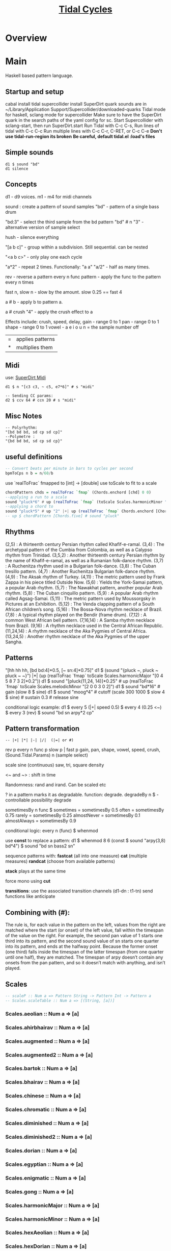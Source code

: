 #+title:  [[Https://tidalcycles.org/][Tidal Cycles]]
* Overview
* Main
Haskell based pattern language.
** Startup and setup
   cabal install tidal
   supercollider install SuperDirt quark
   sounds are in ~/Library/Application Support/Supercollider/downloaded-quarks
   Tidal mode for haskell, sclang mode for supercollider
   Make sure to have the SuperDirt quark in the search paths of the yaml config for sc.
   Start Supercollider with sclang-start, then run SuperDirt.start
   Run Tidal with C-c C-s,
   Run lines of tidal with C-c C-c
   Run multiple lines with C-c C-r, C-RET, or C-c C-e
   *Don't use tidal-run-region its broken*
   *Be careful, default tidal.el :load's files*

** Simple sounds
   #+begin_src tidal
   d1 $ sound "bd"
   d1 silence
   #+end_src
** Concepts
   d1 - d9 voices.
   m1 - m4 for midi channels

   sound : create a pattern of sound samples
   "bd" - pattern of a single bass drum

   "bd:3" - select the third sample from the bd pattern
   "bd" # n "3" - alternative version of sample select

   hush - silence everything

   "[a b c]" - group within a subdivision. Still sequential. can be nested

   "<a b c>" - only play one each cycle

   "a*2" - repeat 2 times. Functionally: "a a"
   "a/2" - half as many times.

   rev - reverse a pattern
   every n func pattern - apply the func to the pattern every n times

   fast n, slow n - slow by the amount. slow 0.25 == fast 4

   a # b - apply b to pattern a.

   a # crush "4" - apply the crush effect to a

   Effects include: crush, speed, delay,
   gain - range 0 to 1
   pan - range 0 to 1
   shape - range 0 to 1
   vowel - a e i o u
   n = the sample number
   off

   |=| applies patterns
   |*| multiplies them

** Midi
   use: [[https://tidalcycles.org/index.php/SuperDirt_MIDI_Tutorial][SuperDirt Midi]]

   #+NAME: Midi Example
   #+begin_src tidal :results value
   d1 $ n "[c3 c3, ~ c5, e7*6]" # s "midi"

   -- Sending CC params:
   d2 $ ccv 64 # ccn 20 # s "midi"
   #+end_src


** Misc Notes
   #+begin_src tidal
     -- Polyrhythm:
     "[bd bd bd, sd cp sd cp]"
     --Polymetre :
     "{bd bd bd, sd cp sd cp}"
   #+end_src
** useful definitions
   #+begin_src haskell
     -- Convert beats per minute in bars to cycles per second
     bpmToCps n b = n/60/b
   #+end_src

   use `realToFrac` fmapped to [int] -> [double]
   use toScale to fit to a scale

   #+begin_src haskell
     chordPattern chds = realToFrac `fmap` (Chords.enchord [chd] 0 0)
     --applying a run to a scale
     sound "pluck*6" # up (realToFrac `fmap` (toScale Scales.harmonicMinor "0 1 2 3 4 5"))
     --applying a chord to
     sound "pluck*5" # up "2" |+| up (realToFrac `fmap` Chords.enchord [Chords.five] 0 0)
     -- up $ chordPattern [Chords.five] # sound "pluck"
   #+end_src

** Rhythms
   (2,5) : A thirteenth century Persian rhythm called Khafif-e-ramal.
   (3,4) : The archetypal pattern of the Cumbia from Colombia, as well as a Calypso rhythm from Trinidad.
   (3,5,2) : Another thirteenth century Persian rhythm by the name of Khafif-e-ramal, as well as a Rumanian folk-dance rhythm.
   (3,7) : A Ruchenitza rhythm used in a Bulgarian folk-dance.
   (3,8) : The Cuban tresillo pattern.
   (4,7) : Another Ruchenitza Bulgarian folk-dance rhythm.
   (4,9) : The Aksak rhythm of Turkey.
   (4,11) : The metric pattern used by Frank Zappa in his piece titled Outside Now.
   (5,6) : Yields the York-Samai pattern, a popular Arab rhythm.
   (5,7) : The Nawakhat pattern, another popular Arab rhythm.
   (5,8) : The Cuban cinquillo pattern.
   (5,9) : A popular Arab rhythm called Agsag-Samai.
   (5,11) : The metric pattern used by Moussorgsky in Pictures at an Exhibition.
   (5,12) : The Venda clapping pattern of a South African children’s song.
   (5,16) : The Bossa-Nova rhythm necklace of Brazil.
   (7,8) : A typical rhythm played on the Bendir (frame drum).
   (7,12) : A common West African bell pattern.
   (7,16,14) : A Samba rhythm necklace from Brazil.
   (9,16) : A rhythm necklace used in the Central African Republic.
   (11,24,14) : A rhythm necklace of the Aka Pygmies of Central Africa.
   (13,24,5) : Another rhythm necklace of the Aka Pygmies of the upper Sangha.

** Patterns
   "[hh hh hh, [bd bd:4]*0.5, [~ sn:4]*0.75]"
   d1 $  (sound "{pluck ~, pluck ~ pluck ~ ~}") |*| (up (realToFrac `fmap` toScale Scales.harmonicMajor "[0 4 5 8 7 3 2]*0.2"))
   d1 $ sound "[pluck(11,24, 14)]*0.25" # up (realToFrac `fmap` toScale Scales.melodicMinor "[2 0 0 3 0 2]")
   d1 $ sound "bd*16" # gain (slow 8 $ sine)
   d1 $ sound "moog*4" # cutoff (scale 300 1000 $ slow 4 $ sine) # sustain 0.3 # release sine

   conditional logic example:
   d1 $ every 5 (|+| speed 0.5) $ every 4 (0.25 <~) $ every 3 (rev) $ sound "bd sn arpy*2 cp"

** Pattern transformation
   #+begin_src tidal
   -- |+| |*| |-| |/|  (|=| or #)
   #+end_src
   rev p
   every n func p
   slow p   |   fast p
   gain, pan, shape, vowel, speed, crush,  (Sound.Tidal.Params)
   n (sample select)

   scale
   sine (continuous)
   saw, tri, square
   density

   <~ and ~> : shift in time

   Randomness: rand and irand. Can be scaled etc

   ? in a pattern marks it as degradable. function: degrade.
   degradeBy n $ - controllable possibility degrade


   sometimesBy n func $
   sometimes = sometimesBy 0.5
   often = sometimesBy 0.75
   rarely = sometimesBy 0.25
   almostNever = sometimesBy 0.1
   almostAlways = sometimesBy 0.9

   conditional logic:
   every n (func) $
   whenmod

   use *const* to replace a pattern:
   d1 $ whenmod 8 6 (const $ sound "arpy(3,8) bd*4") $ sound "bd sn bass2 sn"

   sequence patterns with:
   *fastcat* (all into one measure)
   *cat* (multiple measures)
   *randcat* (choose from available patterns)

   *stack* plays at the same time

   force mono using *cut*

   *transitions*:
   use the associated transition channels (d1-dn : t1-tn)
   send functions like anticipate

** Combining with (#):
   The rule is, for each value in the pattern on
   the left, values from the right are matched where the start (or
   onset) of the left value, fall within the timespan of the value on
   the right. For example, the second pan value of 1 starts one third
   into its pattern, and the second sound value of sn starts one
   quarter into its pattern, and ends at the halfway point. Because
   the former onset (one third) falls inside the timespan of the
   latter timespan (from one quarter until one half), they are
   matched. The timespan of arpy doesn’t contain any onsets from the
   pan pattern, and so it doesn’t match with anything, and isn’t
   played.
** Scales
  #+begin_src haskell
  -- scaleP :: Num a => Pattern String -> Pattern Int -> Pattern a
  -- Scales.scaleTable :: Num a => [(String, [a])]
  #+end_src

*** Scales.aeolian :: Num a => [a]
*** Scales.ahirbhairav :: Num a => [a]
*** Scales.augmented :: Num a => [a]
*** Scales.augmented2 :: Num a => [a]
*** Scales.bartok :: Num a => [a]
*** Scales.bhairav :: Num a => [a]
*** Scales.chinese :: Num a => [a]
*** Scales.chromatic :: Num a => [a]
*** Scales.diminished :: Num a => [a]
*** Scales.diminished2 :: Num a => [a]
*** Scales.dorian :: Num a => [a]
*** Scales.egyptian :: Num a => [a]
*** Scales.enigmatic :: Num a => [a]
*** Scales.gong :: Num a => [a]
*** Scales.harmonicMajor :: Num a => [a]
*** Scales.harmonicMinor :: Num a => [a]
*** Scales.hexAeolian :: Num a => [a]
*** Scales.hexDorian :: Num a => [a]
*** Scales.hexMajor6 :: Num a => [a]
*** Scales.hexMajor7 :: Num a => [a]
*** Scales.hexPhrygian :: Num a => [a]
*** Scales.hexSus :: Num a => [a]
*** Scales.hindu :: Num a => [a]
*** Scales.hirajoshi :: Num a => [a]
*** Scales.hungarianMinor :: Num a => [a]
*** Scales.indian :: Num a => [a]
*** Scales.ionian :: Num a => [a]
*** Scales.iwato :: Num a => [a]
*** Scales.jiao :: Num a => [a]
*** Scales.kumai :: Num a => [a]
*** Scales.leadingWhole :: Num a => [a]
*** Scales.locrian :: Num a => [a]
*** Scales.locrianMajor :: Num a => [a]
*** Scales.lydian :: Num a => [a]
*** Scales.lydianMinor :: Num a => [a]
*** Scales.majPent :: Num a => [a]
*** Scales.major :: Num a => [a]
*** Scales.marva :: Num a => [a]
*** Scales.melodicMajor :: Num a => [a]
*** Scales.melodicMinor :: Num a => [a]
*** Scales.melodicMinorDesc :: Num a => [a]
*** Scales.minPent :: Num a => [a]
*** Scales.minor :: Num a => [a]
*** Scales.mixolydian :: Num a => [a]
*** Scales.neapolitanMajor :: Num a => [a]
*** Scales.neapolitanMinor :: Num a => [a]
*** Scales.pelog :: Num a => [a]
*** Scales.phrygian :: Num a => [a]
*** Scales.prometheus :: Num a => [a]
*** Scales.purvi :: Num a => [a]
*** Scales.ritusen :: Num a => [a]
*** Scales.romanianMinor :: Num a => [a]
*** Scales.scriabin :: Num a => [a]
*** Scales.shang :: Num a => [a]
*** Scales.spanish :: Num a => [a]
*** Scales.superLocrian :: Num a => [a]
*** Scales.todi :: Num a => [a]
*** Scales.whole :: Num a => [a]
*** Scales.yu :: Num a => [a]
*** Scales.zhi :: Num a => [a]
** Chords
  #+begin_src haskell
    Chords.enchord :: Num a => [[a]] -> Pattern a -> Pattern Int -> Pattern a
    Chords.enchord [Chords.major] "c e g" "0"
    -- Chords.chordate :: Num b => [[b]] -> b -> Int -> [b]
    -- Chords.chordTable :: Num a => [(String, [a])]
    -- Chords.chordL :: Num a => Pattern String -> Pattern [a]
    -- chord :: Num a => Pattern String -> Pattern a
    -- Chords.arpg :: Num a => Pattern String -> Pattern a
  #+end_src

*** Chords.aug :: Num a => [a]
*** Chords.dim :: Num a => [a]
*** Chords.dim7 :: Num a => [a]
*** Chords.dom7 :: Num a => [a]
*** Chords.eleven :: Num a => [a]
*** Chords.evelenSharp :: Num a => [a]
*** Chords.five :: Num a => [a]
*** Chords.m11 :: Num a => [a]
*** Chords.m11sharp :: Num a => [a]
*** Chords.m13 :: Num a => [a]
*** Chords.m6 :: Num a => [a]
*** Chords.m6by9 :: Num a => [a]
*** Chords.m7flat5 :: Num a => [a]
*** Chords.m7flat9 :: Num a => [a]
*** Chords.m7sharp5 :: Num a => [a]
*** Chords.m7sharp5flat9 :: Num a => [a]
*** Chords.m7sharp9 :: Num a => [a]
*** Chords.m9 :: Num a => [a]
*** Chords.m9sharp5 :: Num a => [a]
*** Chords.maj11 :: Num a => [a]
*** Chords.maj9 :: Num a => [a]
*** Chords.major :: Num a => [a]
*** Chords.major7 :: Num a => [a]
*** Chords.minor :: Num a => [a]
*** Chords.minor7 :: Num a => [a]
*** Chords.msharp5 :: Num a => [a]
*** Chords.nine :: Num a => [a]
*** Chords.nineSharp5 :: Num a => [a]
*** Chords.nineSus4 :: Num a => [a]
*** Chords.one :: Num a => [a]
*** Chords.plus :: Num a => [a]
*** Chords.sevenFlat10 :: Num a => [a]
*** Chords.sevenFlat5 :: Num a => [a]
*** Chords.sevenFlat9 :: Num a => [a]
*** Chords.sevenSharp5 :: Num a => [a]
*** Chords.sevenSharp5flat9 :: Num a => [a]
*** Chords.sevenSus2 :: Num a => [a]
*** Chords.sevenSus4 :: Num a => [a]
*** Chords.sharp5 :: Num a => [a]
*** Chords.six :: Num a => [a]
*** Chords.sixby9 :: Num a => [a]
*** Chords.sus2 :: Num a => [a]
*** Chords.sus4 :: Num a => [a]
*** Chords.thirteen :: Num a => [a]
** SuperDirt Sample names
  [[file:~/Library/Application%20Support/SuperCollider/downloaded-quarks/Dirt-Samples][Sample Folder]]
  808
  808bd
  808cy
  808hc
  808ht
  808lc
  808lt
  808mc
  808mt
  808oh
  808sd
  909
  ab
  ade
  ades2
  ades3
  ades4
  alex
  alphabet
  amencutup
  armora
  arp
  arpy
  auto
  baa
  baa2
  bass
  bass0
  bass1
  bass2
  bass3
  bassdm
  bassfoo
  battles
  bd
  bend
  bev
  bin
  birds3
  bleep
  blip
  blue
  bottle
  breaks125
  breaks152
  breaks157
  breaks165
  breath
  bubble
  can
  casio
  cb
  cc
  chin
  chink
  circus
  clak
  click
  co
  cosmicg
  cp
  cr
  crow
  d
  db
  diphone
  diphone2
  dist
  dork2
  dorkbot
  dr
  dr2
  dr55
  dr_few
  drum
  drumtraks
  e
  east
  electro1
  erk
  f
  feel
  feelfx
  fest
  fire
  flick
  foo
  future
  gab
  gabba
  gabbaloud
  gabbalouder
  glasstap
  glitch
  glitch2
  gretsch
  h
  hand
  hardcore
  haw
  hc
  hh
  hh27
  hit
  hmm
  ho
  house
  ht
  if
  ifdrums
  incoming
  industrial
  insect
  invaders
  jazz
  jungbass
  jungle
  jvbass
  koy
  kurt
  latibro
  led
  less
  lighter
  lt
  made
  made2
  mash
  mash2
  metal
  miniyeah
  moan
  monsterb
  moog
  mouth
  mp3
  msg
  mt
  mute
  newnotes
  noise
  noise2
  notes
  numbers
  oc
  odx
  off
  pad
  padlong
  pebbles
  perc
  peri
  pluck
  print
  proc
  procshort
  psr
  rave
  rave2
  ravemono
  rm
  rs
  sax
  sd
  seawolf
  sequential
  sf
  sheffield
  short
  sid
  sine
  sitar
  sn
  space
  speech
  speechless
  speedupdown
  stab
  stomp
  subroc3d
  sugar
  sundance
  tabla
  tabla2
  tablex
  tacscan
  tech
  techno
  tink
  tok
  toys
  trump
  ul
  ulgab
  uxay
  v
  voodoo
  wind
  wobble
  world
  xmas
  yeah
** Reference:
  Taken from [[https://tidalcycles.org/functions.html][TidalCycles Reference]]
*** Arithmetic
   #+begin_src tidal
   d1 $ sound "bd*2 [bd [sn sn*2 sn] sn]" # speed ((*2) <$> sine)
   -- or in Tidal 0.9+:
   --Put Patterns on the Left and Arithmetic on the right
   d1 $ sound "bd*2 [bd [sn sn*2 sn] sn]" # speed (sine*2)
   #+end_src

*** Palindrome
   palindrome applies rev to a pattern every other cycle, so that the
   pattern alternates between forwards and backwards.

   #+begin_src tidal
   d1 $ palindrome $ sound "arpy:0 arpy:1 arpy:2 arpy:3"
   #+end_src

*** brak :: Pattern a -> Pattern a
   Make a pattern sound a bit like a breakbeat. It does this by every
   other cycle, squashing the pattern to fit half a cycle, and offsetting
   it by a quarter of a cycle.

   #+begin_src tidal
   d1 $ brak $ sound "[feel feel:3, hc:3 hc:2 hc:4 ho:1]"
   #+end_src

*** degrade :: Pattern a -> Pattern a
   degrade randomly removes events from a pattern 50% of the time.
   The shorthand syntax for degrade is a question mark: ?.

   #+begin_src tidal
   d1 $ slow 2 $ degrade $ sound "[[[feel:5*8,feel*3] feel:3*8], feel*4]"
   -- Sugared:
   d1 $ slow 2 $ sound "bd ~ sn bd ~ bd? [sn bd?] ~"
   d1 $ slow 2 $ sound "[[[feel:5*8,feel*3] feel:3*8]?, feel*4]"
   #+end_src

*** degradeBy :: Double -> Pattern a -> Pattern a
   Controls % of events removed

   #+begin_src tidal
        d1 $ slow 2 $ degradeBy 0.9 $ sound "[[[feel:5*8,feel*3] feel:3*8], feel*4]" # accelerate "-6" # speed "2"
   #+end_src

*** fast :: Pattern Time -> Pattern a -> Pattern a

   Speed up a pattern. For example, the following will play the sound
   pattern "bd sn kurt" twice as fast (i.e. so it repeats twice per
   cycle), and the vowel pattern three times as fast:

   #+begin_src tidal
   d1 $ sound (fast 2 "bd sn kurt") # fast 3 (vowel "a e o")
   #+end_src

   You can also use this function by its older alias, density.
   See also slow.

*** fit :: Int -> [a] -> Pattern Int -> Pattern a

   The fit function takes a pattern of integer numbers, which are used to
   select values from the given list. What makes this a bit strange is
   that only a given number of values are selected each cycle. For
   example:

   #+begin_src tidal
      d1 $ sound (fit 3 ["bd", "sn", "arpy", "arpy:1", "casio"] "0 [~ 1] 2 1")
   #+end_src


   The above fits three samples into the pattern, i.e. for the first
   cycle this will be "bd", "sn" and "arpy", giving the result "bd [~ sn]
   arpy sn" (note that we start counting at zero, so that 0 picks the
   first value). The following cycle the next three values in the list
   will be picked, i.e. "arpy:1", "casio" and "bd", giving the pattern
   "arpy:1 [~ casio] bd casio" (note that the list wraps round here).

*** fit' :: Time -> Int -> Pattern Int -> Pattern Int -> Pattern a -> Pattern a

   fit' is a generalization of fit, where the list is instead constructed
   by using another integer pattern to slice up a given pattern. The
   first argument is the number of cycles of that latter pattern to use
   when slicing. It’s easier to understand this with a few examples:

   #+begin_src tidal
   d1 $ sound (fit' 1 2 "0 1" "1 0" "bd sn")
   #+end_src


   So what does this do? The first 1 just tells it to slice up a single
   cycle of "bd sn". The 2 tells it to select two values each cycle, just
   like the first argument to fit. The next pattern "0 1" is the “from”
   pattern which tells it how to slice, which in this case means "0" maps
   to "bd", and "1" maps to "sn". The next pattern "1 0" is the “to”
   pattern, which tells it how to rearrange those slices. So the final
   result is the pattern "sn bd".

   A more useful example might be something like:
   #+begin_src tidal
     d1 $ fit' 1 4 (run 4) "[0 3*2 2 1 0 3*2 2 [1*8 ~]]/2" $ chop 4 $ (sound "breaks152" # unit "c")
   #+end_src
   which uses chop to break a single sample into individual pieces, which
   fit' then puts into a list (using the run 4 pattern) and reassembles
   according to the complicated integer pattern.

*** iter :: Pattern Int -> Pattern a -> Pattern a

   Divides a pattern into a given number of subdivisions, plays the
   subdivisions in order, but increments the starting subdivision each
   cycle. The pattern wraps to the first subdivision after the last
   subdivision is played.

   Example:
   d1 $ iter 4 $ sound "bd hh sn cp"

   This will produce the following over four cycles:
   bd hh sn cp hh sn cp bd sn cp bd hh cp bd hh sn

   The jux function creates strange stereo effects, by applying a
   function to a pattern, but only in the right-hand channel. For
   example, the following reverses the pattern on the righthand side:

   d1 $ slow 32 $ jux (rev) $ striate' 32 (1/16) $ sound "bev"

   When passing pattern transforms to functions like jux and every, it’s
   possible to chain multiple transforms together with ., for example
   this both reverses and halves the playback speed of the pattern in the
   righthand channel:

   d1 $ slow 32 $ jux ((# speed "0.5") . rev) $ striate' 32 (1/16) $ sound "bev"

   With jux, the original and effected versions of the pattern are panned
   hard left and right (i.e., panned at 0 and 1). This can be a bit much,
   especially when listening on headphones. The variant juxBy has an
   additional parameter, which brings the channel closer to the
   centre. For example:

   d1 $ juxBy 0.5 (fast 2) $ sound "bd sn:1"

   In the above, the two versions of the pattern would be panned at 0.25
   and 0.75, rather than 0 and 1.

*** linger :: Pattern Time -> Pattern a -> Pattern a

   Similar to trunc, in that it truncates a pattern so that only the
   first fraction of the pattern is played. However unlike trunk, linger
   repeats that part to fill the remainder of the cycle.

   The following example plays only the first three quarters of the
   pattern. For example this repeats the first quarter, so you only hear
   a single repeating note:

   d1 $ linger 0.25 $ n "0 2 [3 4] 2" # sound "arpy"

   or slightly more interesting, applied only every fourth cycle:

   d1 $ every 4 (linger 0.25) $ n "0 2 [3 4] 2" # sound "arpy"

   or to a chopped-up sample:

   d1 $ every 2 (linger 0.25) $ loopAt 2 $ chop 8 $ sound "breaks125"

   You can also pattern the first parameter, for example to cycle through
   three values, one per cycle:

   d1 $ trunc "<0.75 0.25 1>" $ sound "bd sn:2 [mt rs] hc"

   d1 $ linger "<0.25 0.5 1>" $ loopAt 2 $ chop 8 $ sound "breaks125"

*** (<~) :: Pattern Time -> Pattern a -> Pattern a
   and:
   (~>) :: Pattern Time -> Pattern a -> Pattern a

   (The above means that <~ and ~> are functions that are given a time
   pattern and a pattern of any type, and returns a pattern of the same
   type.)

   Shifts a pattern either forward or backward in time.

   For example, to shift a pattern by a quarter of a cycle, every fourth
   cycle:

   d1 $ every 4 (0.25 <~) $ sound ("arpy arpy:1 arpy:2 arpy:3")

   d1 $ every 4 (0.25 ~>) $ sound ("bd ~ sn:1 [mt ht]")

   Or to alternate between different shifts:

   d1 $ "<0 0.5 0.125>" <~ sound ("arpy arpy:1 arpy:2 arpy:3")

*** rev :: Pattern a -> Pattern a

   Reverse every cycle of a pattern. For example:

   d1 $ slow 2 $ rev $ n "0 1 2 3" # sound "numbers"

   Or in a conditional:

   d1 $ slow 2 $ every 3 (rev) $ n "0 1 2 3" # sound "numbers"

*** scramble :: Int -> Pattern a -> Pattern a

   scramble n p divides the pattern p into n equal parts, and then
   creates a new pattern each cycle by randomly selecting from the
   parts. This could also be called “sampling with replacement”. For
   example,

   d1 $ sound $ scramble 3 "bd sn hh"

   will sometimes play "sn bd hh" or "hh sn bd", but can also play "bd sn
   bd" or "hh hh hh", because it can make any random combination of the
   three parts.

*** shuffle :: Int -> Pattern a -> Pattern a

   shuffle n p divides the pattern p into n equal parts, and then creates
   a new pattern each cycle by selecting a random permutation of those
   parts. This could also be called “sampling without replacement”. For
   example,

   d1 $ sound $ shuffle 3 "bd sn hh"

   will sometimes play "sn bd hh" or "hh sn bd" or "hh bd sn". But it can
   never play "hh hh hh", because that isn’t a permutation of the three
   parts.

*** slow :: Pattern Time -> Pattern a -> Pattern a

   Slow down a pattern.

   Example:

   d1 $ sound (slow 2 "bd sn kurt") # slow 3 (vowel "a e o")

   Slow also accepts numbers between 0 and 1, which causes the pattern to
   speed up:

   d1 $ sound (slow 0.5 "bd sn kurt") # slow 0.75 (vowel "a e o")

   Also, see fast.

*** smash :: Int -> [Time] -> ParamPattern -> ParamPattern

   Smash is a combination of spread and striate - it cuts the samples
   into the given number of bits, and then cuts between playing the loop
   at different speeds according to the values in the list.

   So this:

   d1 $ smash 3 [2,3,4] $ sound "ho ho:2 ho:3 hc"

   Is a bit like this:

   d1 $ slow "<2 3 4>" $ striate 3 $ sound "ho ho:2 ho:3 hc"

   The spread function allows you to take a pattern transformation which
   takes a parameter, such as slow, and provide several parameters which
   are switched between. In other words it ‘spreads’ a function across
   several values.

   Taking a simple high hat loop as an example:

   d1 $ sound "ho ho:2 ho:3 hc"

   We can slow it down by different amounts, such as by a half:

   d1 $ slow 2 $ sound "ho ho:2 ho:3 hc"

   Or by four thirds (i.e. speeding it up by a third; 4/3 means four over
   three):

   d1 $ slow (4/3) $ sound "ho ho:2 ho:3 hc"

   But if we use spread, we can make a pattern which alternates between
   the two speeds:

   d1 $ spread slow [2,4/3] $ sound "ho ho:2 ho:3 hc"

   There is a nice trick you can use here – if you pass ($) as the
   function to spread values over, you can put functions in the list
   instead of values. For example:

   d1 $ spread ($) [fast 2, rev, slow 2, striate 3, (# speed "0.8")] $ sound "[bd*2 [~ bd]] [sn future]*2 cp jvbass*4"

   Above, the pattern will have these transforms applied to it, one at a
   time, per cycle:

   cycle 1: fast 2 - pattern will increase in speed
   cycle 2: rev - pattern will be reversed
   cycle 3: slow 2 - pattern will decrease in speed
   cycle 4: striate 3 - pattern will be granualized
   cycle 5: (# speed "0.8") - pattern samples will be played back more slowly

   After (# speed "0.8"), the transforms will repeat and start at fast 2
   again.

*** spread :: (a -> t -> Pattern b) -> [a] -> t -> Pattern b

   (The above is difficult to describe, if you don’t understand Haskell,
   just ignore it and read the below..)

   The spread function allows you to take a pattern transformation which
   takes a parameter, such as slow, and provide several parameters which
   are switched between. In other words it ‘spreads’ a function across
   several values.

   Taking a simple high hat loop as an example:

   d1 $ sound "ho ho:2 ho:3 hc"

   We can slow it down by different amounts, such as by a half:

   d1 $ slow 2 $ sound "ho ho:2 ho:3 hc"

   Or by four thirds (i.e. speeding it up by a third; 4/3 means four over
   three):

   d1 $ slow (4/3) $ sound "ho ho:2 ho:3 hc"

   But if we use spread, we can make a pattern which alternates between
   the two speeds:

   d1 $ spread slow [2,4/3] $ sound "ho ho:2 ho:3 hc"

   In recent versions of tidal, you can actually do without the spread
   and instead pass a pattern of parameters straight to the function:

   d1 $ slow "<2 4/3>" $ sound "ho ho:2 ho:3 hc"

   One advantage of this is that you can provide polyphonic parameters,
   e.g.:

   d1 $ slow "<2 4/3, 3>" $ sound "ho ho:2 ho:3 hc"

   This is quite experimental and might not work with all functions yet.

   There’s another version of spread called fastspread. True to its name,
   the result is faster, because it squeezes all the variations into one
   cycle. As the following gives two parameters to slow, it goes twice as
   fast as if you’d used spread:

   d1 $ fastspread slow [2,4/3] $ sound "ho ho:2 ho:3 hc"

   In previous versions of Tidal, spread was actually the same as
   fastspread. Now, slowspread is an alias of spread, but you may as well
   type the latter, as it’s shorter!

*** toScale::[Int] -> Pattern Int -> Pattern Int

   The toScale function lets you turn a pattern of notes within a scale
   (expressed as a list) to note numbers. For example

   d1 $ n (toScale [0, 4, 7] "0 1 2 3") # sound "supermandolin"

   will turn the pattern "0 1 2 3" into the pattern "0 4 7 12" by
   “picking” those notes out of the provided scale [0, 4, 7].

   toScale assumes your scale repeats after a single octave, if it
   doesn’t you can use a primed version toScale' size. For example

   toscale' 24 [0,4,7,10,14,17] (run 8)

   turns into "0 4 7 10 14 17 24 28"

   A large number of scale and chord names have been provided in the
   Sound.Tidal.Chords and Sound.Tidal.Scales modules. If not already
   loaded, you can gain access to these with a command like

   import qualified Sound.Tidal.Scales as Scales

   and then use them as Scales.ionian, Scales.dorian, Scales.phrygian,
   etc…

*** trunc :: Pattern Time -> Pattern a -> Pattern a

   Truncates a pattern so that only a fraction of the pattern is
   played. The following example plays only the first three quarters of
   the pattern:

   d1 $ trunc 0.75 $ sound "bd sn*2 cp hh*4 arpy bd*2 cp bd*2"

   You can also pattern the first parameter, for example to cycle through
   three values, one per cycle:

   d1 $ trunc "<0.75 0.25 1>" $ sound "bd sn:2 [mt rs] hc"

   See also linger.

*** zoom :: Arc -> Pattern a -> Pattern a

   Plays a portion of a pattern, specified by the beginning and end of a
   time span (known as an ‘arc’). The new resulting pattern is played
   over the time period of the original pattern:

   d1 $ zoom (0.25, 0.75) $ sound "bd*2 hh*3 [sn bd]*2 drum"

   In the pattern above, zoom is used with an arc from 25% to 75%. It is
   equivalent to this pattern:

   d1 $ sound "hh*3 [sn bd]*2"

   Here’s an example of it being used with a conditional:

   d1 $ every 4 (zoom (0.25, 0.75)) $ sound "bd*2 hh*3 [sn bd]*2 drum"

   The following functions manipulate each sample within a pattern, some
   granularize them, others echo.

   loopAt makes sample fit the given number of cycles. Internally, it
   works by setting the unit parameter to “c”, changing the playback
   speed of the sample with the speed parameter, and setting setting the
   density of the pattern to match.

   d1 $ loopAt 4 $ sound "breaks125"

   It’s a good idea to use this in conjuction with chop, so the break is
   chopped into pieces and you don’t have to wait for the whole sample to
   start/stop.

   d1 $ loopAt 4 $ chop 32 $ sound "breaks125"

   Like all tidal functions, you can mess about with this
   considerably. The below example shows how you can supply a pattern of
   cycle counts to loopAt:

   d1 $ juxBy 0.6 (|*| speed "2") $ loopAt "<4 6 2 3>" $ chop 12 $ sound "fm:14"

*** gap :: Int -> ParamPattern -> ParamPattern

   gap is similar to chop in that it granualizes every sample in place as
   it is played, but every other grain is silent. Use an integer value to
   specify how many granules each sample is chopped into:

   d1 $ gap 8 $ sound "jvbass"

   d1 $ gap 16 $ sound "[jvbass drum:4]"

   You can also provide a pattern here:

   d1 $ gap "<32 16 8 4>" $ sound "rave"

*** chop :: Pattern Int -> ParamPattern -> ParamPattern

   chop granualizes every sample in place as it is played, turning a
   pattern of samples into a pattern of sample parts. Use an integer
   value to specify how many granules each sample is chopped into:

   d1 $ chop 16 $ sound "arpy ~ feel*2 newnotes"

   You can pattern that first parameter:

   d1 $ chop "<16 128 32>" $ sound "arpy ~ feel*2 newnotes"

   You end up with a pattern of the chopped up bits of samples, so for
   example if you then reverse the pattern, you reverse the order of the
   bits:

   d1 $ slow 2 $ rev $ chop 16 $ sound "breaks125"

   Lets try that reverse in just one speaker:

   d1 $ slow 2 $ jux rev $ chop 16 $ sound "breaks125"

   Different values of chop can yield very different results, depending
   on the samples used:

   d1 $ chop 16 $ sound (samples "arpy*8" (run 16)) d1 $ chop 32 $ sound (samples "arpy*8" (run 16)) d1 $ chop 256 $ sound "bd*4 [sn cp] [hh future]*2 [cp feel]"

   You can also use chop (or (striate)[#striate]) with very long samples,
   to cut it into short chunks and pattern those chunks. The following
   cuts a sample into 32 parts, and plays it over 8 cycles:

   d1 $ loopAt 8 $ chop 32 $ sound "bev"

   The loopAt takes care of changing the speed of sample playback so that
   the sample fits in the given number of cycles.

   You can’t hear that the sample has been cut into bits in the
   above. This becomes more apparent when you do further manipulations of
   the pattern, for example rev to reverse the order of the cut up bits:

   d1 $ loopAt 8 $ rev $ chop 32 $ sound "bev"

   See also striate.

*** striate :: Pattern Int -> ParamPattern -> ParamPattern

   Striate is a kind of granulator, cutting samples into bits in a
   similar to (chop)[#chop], but the resulting bits are organised
   differently. For example:

   d1 $ slow 4 $ striate 16 $ sound "numbers:0 numbers:1 numbers:2
   numbers:3"

   This plays the loop the given number of times, but triggering
   progressive portions of each sample. So in this case it plays the loop
   three times, the first time playing the first third of each sample,
   then the second time playing the second third of each sample,
   etc.. With the highhat samples in the above example it sounds a bit
   like reverb, but it isn’t really.

   Compare this with chop:

   d1 $ slow 4 $ chop 16 $ sound "numbers:0 numbers:1 numbers:2 numbers:3"

   You can hear that the striate version interlaces the cut up bits of
   samples together, whereas the chop version plays each chopped up
   sample in turn. Here’s the samples without any granulation, in case
   that helps understand what’s happening in the above:

   d1 $ slow 4 $ sound "numbers:0 numbers:1 numbers:2 numbers:3"

   The striate' function is a variant of striate with an extra parameter,
   which specifies the length of each part. The striate' function still
   scans across the sample over a single cycle, but if each bit is
   longer, it creates a sort of stuttering effect. For example the
   following will cut the bev sample into 32 parts, but each will be
   1/16th of a sample long:

   d1 $ slow 32 $ striate' 32 (1/16) $ sound "bev"

   Note that striate uses the begin and end parameters internally. This
   means that if you’re using striate (or striate') you probably
   shouldn’t also specify begin or end.

*** striateL :: Int -> Int -> ParamPattern -> ParamPattern

   Just like striate, but also loops each sample chunk a number of times
   specified in the second argument. The primed version is just like
   striate', where the loop count is the third argument. For example:

   d1 $ striateL' 3 0.125 4 $ sound "feel sn:2"

   Like striate, these use the begin and end parameters internally, as
   well as the loop parameter for these versions.

*** stut :: Integer -> Double -> Rational -> ParamPattern -> ParamPattern

   Stut applies a type of delay to a pattern. It has three parameters,
   which could be called depth, feedback and time. Depth is an integer
   and the others floating point. This adds a bit of echo:

   d1 $ stut 4 0.5 0.2 $ sound "bd sn"

   The above results in 4 echos, each one 50% quieter than the last, with
   1/5th of a cycle between them. It is possible to reverse the echo:

   d1 $ stut 4 0.5 (-0.2) $ sound "bd sn"

*** stut' :: Integer -> Time -> (ParamPattern -> ParamPattern) -> ParamPattern -> ParamPattern

   Instead of just decreasing volume to produce echoes, stut' allows to
   apply a function for each step and overlays the result delayed by the
   given time.

   d1 $ stut' 2 (1/3) (# vowel "{a e i o u}%2") $ sound "bd sn"

   In this case there are two overlays delayed by 1/3 of a cycle, where
   each has the vowel filter applied.

   Conditional transformers are functions that apply other
   transformations under certain cirumstances. These can be based upon
   the number of cycles, probability or time-range within a pattern.

*** someCyclesBy :: Double -> (Pattern a -> Pattern a) -> Pattern a -> Pattern a

   Similar to sometimesBy, but applies/doesn’t apply a function on a
   cycle-by-cycle basis instead of event by event. Use someCyclesBy to
   apply a given function for some cycles, but not for others. For
   example, the following code results in fast 2 being applied for about
   25% of all cycles:

   d1 $ someCyclesBy 0.25 (fast 2) $ sound "bd*8"

   There is an alias as well:

   someCycles = someCyclesBy 0.5

*** foldEvery :: [Int] -> (Pattern a -> Pattern a) -> Pattern a -> Pattern a

   foldEvery transforms a pattern with a function, but only for the given
   number of repetitions. It is similar to chaining multiple every
   functions together.

   Example:

   d1 $ foldEvery [3, 4, 5] (fast 2) $ sound "bd sn kurt"

   this is equal to:

   d1 $ every 3 (fast 2) $ every 4 (fast 2) $ every 5 (fast 2) $ sound "bd sn kurt"

*** ifp :: (Int -> Bool) -> (Pattern a -> Pattern a) -> (Pattern a -> Pattern a) -> Pattern a -> Pattern a

   Decide whether to apply one or another function depending on the
   result of a test function that is passed the current cycle as a
   number.

   d1 $ ifp ((== 0).(flip mod 2)) (striate 4) (# coarse "24 48") $ sound "hh hc"

   This will apply striate 4 for every even cycle and aply # coarse "24
   48" for every odd.

   Detail: As you can see the test function is arbitrary and does not
   rely on anything tidal specific. In fact it uses only plain haskell
   functionality, that is: it calculates the modulo of 2 of the current
   cycle which is either 0 (for even cycles) or 1. It then compares this
   value against 0 and returns the result, which is either True or
   False. This is what the ifp signature’s first part signifies (Int ->
   Bool), a function that takes a whole number and returns either True or
   False.

*** mask :: Pattern a -> Pattern b -> Pattern b

   Removes events from second pattern that don’t start during an event
   from first.

   Consider this, kind of messy rhythm without any rests.

   d1 $ sound (cat ["sn*8", "[cp*4 bd*4, hc*5]"]) # n (run 8)

   If we apply a mask to it

   d1 $ s (mask ("1 1 1 ~ 1 1 ~ 1" :: Pattern Bool) (cat ["sn*8", "[cp*4 bd*4, bass*5]"] )) # n (run 8)

   Due to the use of cat here, the same mask is first applied to "sn*8"
   and in the next cycle to `“[cp4 bd4, hc*5]”.

   You could achieve the same effect by adding rests within the cat
   patterns, but mask allows you to do this more easily. It kind of keeps
   the rhythmic structure and you can change the used samples
   independently, e.g.

   d1 $ s (mask ("1 ~ 1 ~ 1 1 ~ 1" :: Pattern Bool) (cat ["can*8", "[cp*4 sn*4, jvbass*16]"] )) # n (run 8)

   Detail: It is currently needed to explicitly tell Tidal that the mask
   itself is a Pattern Bool as it cannot infer this by itself, otherwise
   it will complain as it does not know how to interpret your input.

*** every :: Pattern Int -> (Pattern a -> Pattern a) -> Pattern a -> Pattern a

   every transforms a pattern with a function every ‘n’th cycle, where n
   is the value you supply as the first parameter.

   For example, to make a pattern twice as fast every third cycle:

   d1 $ every 3 (fast 2) $ sound "bd sn kurt"

   There is a primed variant with an offset

*** every' :: Int -> Int -> (Pattern a -> Pattern a) -> Pattern a -> Pattern a

   So every' 4 0 will transform a pattern on cycles 0,4,8,… whereas
   every' 4 2 will transform the pattern on cycles 2,6,10,…

   Also, see whenmod.

*** sometimesBy :: Double -> (Pattern a -> Pattern a) -> Pattern a -> Pattern a

   Use sometimesBy to apply a given function “sometimes”. For example,
   the following code results in fast 2 being applied about 25% of the
   time:

   d1 $ sometimesBy 0.25 (fast 2) $ sound "bd*8"

   There are some aliases as well:

   sometimes = sometimesBy 0.5
   often = sometimesBy 0.75
   rarely = sometimesBy 0.25
   almostNever = sometimesBy 0.1
   almostAlways = sometimesBy 0.9
   never = sometimesBy 0
   always = sometimesBy 1

*** swingBy::Time -> Time -> Pattern a -> Pattern a

   The function swingBy x n breaks each cycle into n slices, and then
   delays events in the second half of each slice by the amount x, which
   is relative to the size of the (half) slice. So if x is 0 it does
   nothing, 0.5 delays for half the “note” duration, and 1 will wrap
   around to doing nothing again. The end result is a shuffle or
   swing-like rhythm. For example

   d1 $ swingBy (1/3) 4 $ sound "hh*8"

   will delay every other "hh" 1/3 of the way to the next "hh".

   swing is an alias for swingBy (1/3)

*** when :: (Int -> Bool) -> (Pattern a -> Pattern a) -> Pattern a -> Pattern a

   Only when the given test function returns True the given pattern
   transformation is applied. The test function will be called with the
   current cycle as a number.

   d1 $ when ((elem '4').show) (striate 4) $ sound "hh hc"

   The above will only apply striate 4 to the pattern if the current
   cycle number contains the number 4. So the fourth cycle will be
   striated and the fourteenth and so on. Expect lots of striates after
   cycle number 399.

*** whenmod :: Int -> Int -> (Pattern a -> Pattern a) -> Pattern a -> Pattern a

   whenmod has a similar form and behavior to every, but requires an
   additional number. Applies the function to the pattern, when the
   remainder of the current loop number divided by the first parameter,
   is greater or equal than the second parameter.

   For example the following makes every other block of four loops twice
   as dense:

   d1 $ whenmod 8 4 (fast 2) (sound "bd sn kurt")

*** within :: Arc -> (Pattern a -> Pattern a) -> Pattern a -> Pattern a

   Use within to apply a function to only a part of a pattern. For
   example, to apply fast 2 to only the first half of a pattern:

   d1 $ within (0, 0.5) (fast 2) $ sound "bd*2 sn lt mt hh hh hh hh"

   Or, to apply `(# speed “0.5”) to only the last quarter of a pattern:

   d1 $ within (0.75, 1) (# speed "0.5") $ sound "bd*2 sn lt mt hh hh hh hh"

   Some functions work with multiple sets of patterns, interlace them or
   play them successively.

   There is a similar function named seqP which allows you to define when
   a sound within a list starts and ends. The code below contains three
   separate patterns in a “stack”, but each has different start times
   (zero cycles, eight cycles, and sixteen cycles, respectively). In the
   example, ll patterns stop after 12 cycles:

   d1 $ seqP [ (0, 12, sound "bd bd*2"), (4, 12, sound "hh*2 [sn cp] cp future*4"), (8, 12, sound (samples "arpy*8" (run 16))) ]

   If you run the above, you probably won’t hear anything. This is
   because cycles start ticking up as soon as you start Tidal, and you
   have probably already gone part cycle 12.

   You can reset the cycle clock back to zero by running cps (-1)
   followed by cps 1, or whatever tempo you want to restart
   at. Alternatively, you can shift time for the seqP pattern back to
   zero like this:

   d1 $ (pure now) ~> seqP [ (0, 12, sound "bd bd*2"), (4, 12, sound "hh*2 [sn cp] cp future*4"), (8, 12, sound (samples "arpy*8" (run 16))) ]

   A third option is to use seqPLoop instead, which will keep looping the
   sequence when it gets to the end:

   d1 $ (pure now) ~> seqPLoop [ (0, 12, sound "bd bd*2"), (4, 12, sound "hh*2 [sn cp] cp future*4"), (8, 12, sound (samples "arpy*8" (run 16))) ]

*** cat :: [Pattern a] -> Pattern a

   cat, (also known as slowcat) concatenates a list of patterns into a
   new pattern; each pattern in the list will maintain its original
   duration. cat is similar to fastcat, except that pattern lengths are
   not changed. Examples:

   d1 $ cat [sound "bd*2 sn", sound "arpy jvbass*2"]

   d1 $ cat [sound "bd*2 sn", sound "arpy jvbass*2", sound "drum*2"]

   d1 $ cat [sound "bd*2 sn", sound "jvbass*3", sound "drum*2", sound "ht mt"]

*** fastcat :: [Pattern a] -> Pattern a

   fastcat concatenates a list of patterns into a new pattern. The new
   pattern’s length will be a single cycle. Note that the more patterns
   you add to the list, the faster each pattern will be played so that
   all patterns can fit into a single cycle. Examples:

   d1 $ fastcat [sound "bd*2 sn", sound "arpy jvbass*2"]

   d1 $ fastcat [sound "bd*2 sn", sound "arpy jvbass*2", sound "drum*2"]

   d1 $ fastcat [sound "bd*2 sn", sound "jvbass*3", sound "drum*2", sound "ht mt"]

*** interlace :: ParamPattern -> ParamPattern -> ParamPattern

   (A function that takes two ParamPatterns, and blends them together
   into a new ParamPattern. A ParamPattern is basically a pattern of
   messages to a synthesiser.)

   Shifts between the two given patterns, using distortion.

   Example:

   d1 $ interlace (sound "bd sn kurt") (every 3 rev $ sound "bd sn:2")

*** randcat :: [Pattern a] -> Pattern a

   randcat is similar to slowcat, but rather than playing the given
   patterns in order, picks them at random.

   d1 $ randcat [sound "bd*2 sn", sound "jvbass*3", sound "drum*2", sound "ht mt"]

*** append :: Pattern a -> Pattern a -> Pattern a append' :: Pattern a ->  Pattern a -> Pattern a

   append combines two patterns into a new pattern, so that the events of
   the second pattern are appended to those of the first pattern, within
   a single cycle.

   d1 $ append (sound "bd*2 sn") (sound "arpy jvbass*2")

   append' does the same as append, but over two cycles, so that the
   cycles alternate between the two patterns.

   d1 $ append' (sound "bd*2 sn") (sound "arpy jvbass*2")

*** spin :: Int n -> Pattern a -> Pattern a

   spin will “spin” a layer up a pattern the given number of times, with
   each successive layer offset in time by an additional 1/n of a cycle,
   and panned by an additional 1/n. The result is a pattern that seems to
   spin around. This function works best on multichannel systems.

   d1 $ slow 3 $ spin 4 $ sound "drum*3 tabla:4 [arpy:2 ~ arpy] [can:2 can:3]"

*** stack :: [Pattern a] -> Pattern a

   stack takes a list of patterns and combines them into a new pattern by
   playing all of the patterns in the list simultaneously.

   d1 $ stack [ sound "bd bd*2", sound "hh*2 [sn cp] cp future*4", sound (samples "arpy*8" (run 16)) ]

   This is useful if you want to use a transform or synth parameter on
   the entire stack:

   d1 $ whenmod 5 3 (striate 3) $ stack [ sound "bd bd*2", sound "hh*2 [sn cp] cp future*4", sound (samples "arpy*8" (run 16)) ] # speed "[[1 0.8], [1.5 2]*2]/3"

*** superimpose :: (Pattern a -> Pattern a) -> Pattern a -> Pattern a

   superimpose plays a modified version of a pattern at the same time as
   the original pattern, resulting in two patterns being played at the
   same time.

   d1 $ superimpose (fast 2) $ sound "bd sn [cp ht] hh"

   d1 $ superimpose ((# speed "2") . (0.125 <~)) $ sound "bd sn cp hh"

*** weave :: Time -> ParamPattern -> [ParamPattern] -> ParamPattern
   and
   weave' :: Time -> ParamPattern -> [ParamPattern -> ParamPattern] -> ParamPattern

   weave applies one parameter pattern to an list of other parameter
   patterns. For example:

   d1 $ weave 16 (pan sine) [sound "bd sn cp", sound "casio casio:1", sound "[jvbass*2 jvbass:2]/2", sound "hc*4" ]

   What makes this interesting is that the pan sine pattern is offset for
   each of the given sound patterns. The pan sine is slowed down by the
   given number of cycles 16, and because the patterns are offset, they
   seem to chase after each other around the stereo field. Try listening
   on headphones.

   You can have it the other way round, and have the effect parameters
   chasing after each other around a sound parameter, like this:

   d1 $ weave 16 (sound "arpy*8" # n (run 8)) [vowel "a e i", vowel "i [i o] o u", vowel "[e o]/3 [i o u]/2", speed "1 2 3" ]

   weave' is similar in that it blends functions at the same time at
   different amounts over a pattern:

   d1 $ weave' 3 (sound "bd [sn drum:2*2] bd*2 [sn drum:1]") [fast 2, (# speed "0.5"), chop 16]

*** wedge :: Time -> Pattern a -> Pattern a -> Pattern a

   wedge combines two patterns by squashing two patterns into a single
   pattern cycle. It takes a ratio as the first argument. The ratio
   determines what percentage of the pattern cycle is taken up by the
   first pattern. The second pattern fills in the remainder of the
   pattern cycle.

   d1 $ wedge (1/4) (sound "bd*2 arpy*3 cp sn*2") (sound "odx [feel future]*2 hh hh")

*** anticipate :: Time -> [ParamPattern] -> ParamPattern

   Build up some tension, culminating in a drop to the new pattern after
   8 cycles.  anticipateIn

*** anticipateIn :: Time -> Time -> [ParamPattern] -> ParamPattern

   same as anticipate though it allows you to specify the number of
   cycles until dropping to the new pattern, e.g.:

   d1 $ sound "jvbass(3,8)"

   t1 (anticipateIn 4) $ sound "jvbass(5,8)"

*** clutch :: Time -> [Pattern a] -> Pattern a

   Degrades the current pattern while undegrading the next.

   This is like xfade but not by gain of samples but by randomly removing
   events from the current pattern and slowly adding back in missing
   events from the next one.

   d1 $ sound "bd(3,8)"

   t1 clutch $ sound "[hh*4, odx(3,8)]"

   clutch takes two cycles for the transition, essentially this is
   clutchIn 2.

*** clutchIn :: Time -> Time -> [Pattern a] -> Pattern a

   Also degrades the current pattern and undegrades the next. To change
   the number of cycles the transition takes, you can use clutchIn like
   so:

   d1 $ sound "bd(5,8)"

   t1 (clutchIn 8) $ sound "[hh*4, odx(3,8)]"

   will take 8 cycles for the transition.

*** histpan :: Int -> Time -> [ParamPattern] -> ParamPattern

   Pans the last n versions of the pattern across the field

*** jump :: Time -> [ParamPattern] -> ParamPattern

   Jumps directly into the given pattern, this is essentially the no
   transition-transition.

   Variants of jump provide more useful capabilities, see jumpIn and
   jumpMod

*** jumpIn :: Int -> Time -> [ParamPattern] -> ParamPattern

   Does a sharp “jump” cut transition after the specified number of
   cycles have passed.

*** jumpIn' :: Int -> Time -> [ParamPattern] -> ParamPattern

   Does a sharp “jump” cut transition after at least the specified number
   of cycles have passed, but only transitions at a cycle boundary
   (e.g. when the cycle count is an integer)

*** jumpMod :: Int -> Time -> [ParamPattern] -> ParamPattern

   Does a sharp “jump” cut transition the next time the cycle count
   modulo the given integer is zero.

*** mortal :: Time -> Time -> Time -> [ParamPattern] -> ParamPattern

   Degrade the new pattern over time until it ends in silence

*** superwash :: (Pattern a -> Pattern a) -> (Pattern a -> Pattern a) ->
   Time -> Time -> Time -> Time -> [Pattern a] -> Pattern a

   A generalization of wash. Washes away the current pattern after a
   certain delay by applying a function to it over time, then switching
   over to the next pattern to which another function is applied.

   d1 $ sound "feel*4 [feel:2 sn:2]"

   t1 (superwash (# accelerate "4 2 -2 -4") (striate 2) 1 4 6) $ sound "bd [odx:2 sn/2]"

   Note that after one cycle # accelerate "4 2 -2 -4" is applied to sound
   "feel*4 [feel:2 sn:2]" for 4 cycles and then the whole pattern is
   replaced by sound "bd [odx:2 sn/2]" and striate 2 is applied to it for
   6 cycles. Afterwards sound "bd [odx:2 sn/2]" is played normally.

*** wait :: Time -> Time -> [ParamPattern] -> ParamPattern

   Just stop for a bit before playing new pattern

*** wash :: (Pattern a -> Pattern a) -> Time -> Time -> [Pattern a] ->
   Pattern a

   Wash away the current pattern by applying a function to it over time,
   then switching over to the next.

   d1 $ sound "feel ! feel:1 feel:2"

   t1 (wash (chop 8) 4) $ sound "feel*4 [feel:2 sn:2]"

   Note that chop 8 is applied to sound "feel ! feel:1 feel:2" for 4
   cycles and then the whole pattern is replaced by sound "feel*4 [feel:2
   sn:2]

*** xfade :: Time -> [ParamPattern] -> ParamPattern

   Crossfade between old and new pattern over the next two cycles.

   d1 $ sound "bd sn"

   t1 xfade $ sound "can*3"

   xfade is essentially xfadeIn 2 so you can also specify how many cycles
   you want the transition to take: xfadeIn

*** xfadeIn :: Time -> Time -> [ParamPattern] -> ParamPattern

   crossfades between old and new pattern over given number of cycles,
   e.g.:

   d1 $ sound "bd sn"

   t1 (xfadeIn 16) $ sound "jvbass*3"

   Will fade over 16 cycles from “bd sn” to “jvbass*3”

*** Synth Params

   In general, synth parameters specify patterns of sounds, and patterns
   of effects on those sounds. These are synthesis parameters you can use
   with the default SuperDirt synth or Classic Dirt: a pattern of numbers.

   In SuperDirt, this is in Hz (try a range between
   0 and 8000). In classic dirt, it is from 0 to 1. Sets the center
   frequency of the band-pass filter. Applies the cutoff frequency of the
   high-pass filter. Has the shorthand form hpf.

   a pattern of numbers. In SuperDirt, this is in Hz (try a range between
   0 and 6000). In classic dirt, it is from 0 to 1. Sets the center
   frequency of the band-pass filter. Has the shorthand bpf.

   a pattern of numbers that set the q-factor of the band-pass
   filter. Higher values (larger than 1) narrow the band-pass. Has the
   shorthand bpq.

   a pattern of numbers from 0 to 1. Skips the beginning of each sample,
   e.g. 0.25 to cut off the first quarter from each sample.

   In Classic Dirt, using begin "-1" combined with cut "-1" means that
   when the sample cuts itself it will begin playback from where the
   previous one left off, so it will sound like one seamless sample. This
   allows you to apply a synth param across a long sample in a way
   similar to chop:

   cps 0.5

   d1 $ sound "breaks125*8" # unit "c" # begin "-1" # cut "-1" # coarse "1 2 4 8 16 32 64 128"

   This will play the breaks125 sample and apply the changing coarse
   parameter over the sample. Compare to:

   d1 $ (chop 8 $ sounds "breaks125") # unit "c" # coarse "1 2 4 8 16 32 64 128"

   which performs a similar effect, but due to differences in
   implementation sounds different.

   fake-resampling, a pattern of numbers for lowering the sample rate,
   i.e. 1 for original 2 for half, 3 for a third and so on.

   bit crushing, a pattern of numbers from 1 for drastic reduction in
   bit-depth to 16 for barely no reduction.

*** cut :: Pattern Int -> ParamPattern

   In the style of classic drum-machines, cut will stop a playing sample
   as soon as another samples with in same cutgroup is to be played.

   An example would be an open hi-hat followed by a closed one,
   essentially muting the open.

   d1 $ stack [ sound "bd", sound "~ [~ [ho:2 hc/2]]" # cut "1" ]

   This will mute the open hi-hat every second cycle when the closed one
   is played.

   Using cut with negative values will only cut the same sample. This is
   useful to cut very long samples

   d1 $ sound "[bev, [ho:3](3,8)]" # cut "-1"

   Using cut "0" is effectively no cutgroup.

   a pattern of numbers. In SuperDirt, this is in Hz (try a range between
   0 and 6000). In classic dirt, it is from 0 to 1. Applies the cutoff
   frequency of the low-pass filter. Has the shorthand form lpf.

   a pattern of numbers that set the initial level of the delay
   signal. I.e. a value of one means the first echo will be as loud as
   the original sound.

   a pattern of numbers from 0 to 1. Sets the amount of delay feedback.

   a pattern of numbers from 0 to 1. Sets the length of the delay.

   the same as begin, but cuts the end off samples, shortening them;
   e.g. 0.75 to cut off the last quarter of each sample.

   a pattern of numbers that specify volume. Values less than 1 make the
   sound quieter. Values greater than 1 make the sound louder.

   a pattern of numbers that speed up (or slow down) samples while they
   play.

   a pattern of numbers from 0 to 1. Applies the resonance of the
   high-pass filter. Has the shorthand form hpq.

   Controls the length of the sound (called sustain) relative to its
   “space” in the pattern - the time from the beginning of one sound in
   the pattern to the beginning of the next - also known as the
   “inter-onset time”1.
*** legato
   legato "1" means the sound will play for the duration of its “space”
   and then stop playing. For example

   d1 $ sound "[[rave rave] rave]" # legato "1"

   will play the first two sounds for 1/4 of a cycle, and the third for
   1/2 of a cycle. Other values of legato will multiply that duration,
   such that values greater than 1 will cause the sounds to overlap, and
   values less than one will cause the sounds to end before the next one
   begins.

   For softsynths, leaving legato unspecified causes SuperDirt to default
   to legato "1".

   For samples, when leaving legato unspecified SuperDirt will play the
   sample for its full duration, whatever that might be.

   See also the sustain parameter.

   sound), but you can use the delta parameter to override this and
   control it directly. The user-provided delta will then be multiplied
   by legato (if provided) as normal.

   loops the sample (from begin to end) the specified number of times.

*** nudge :: Pattern Double -> ParamPattern

   Pushes things forward (or backwards within built-in latency) in
   time. Allows for nice things like swing feeling:

   d1 $ stack [ sound "bd bd/4", sound "hh(5,8)" ] # nudge "[0 0.04]*4"

   Low values will give a more human feeling, high values might result in
   quite the contrary.

   a pattern of numbers between 0 and 1, from left to right (assuming
   stereo)

   a pattern of numbers from 0 to 1. Applies the resonance of the
   low-pass filter. Has the shorthand form lpq.

   Both room and size are patterns of numbers, representing the amount of
   input into the reverb unit, and notional size of the room
   respectively. These are only available in SuperDirt (not classic dirt)
   and is a fully working but experimental feature which may change in
   the future.

   wave shaping distortion, a pattern of numbers from 0 for no distortion
   up to 1 for loads of distortion

   a pattern of strings representing sound sample names (required)

   A pattern of numbers which multiplies the speed of sample playback,
   where 1 means normal speed. Can be used as a cheap way of changing
   pitch for samples. Negative numbers will cause the sample to be played
   backwards.

   When using this method to alter sample pitch, there’s a convenience
   parameter up, which uses units of semitones instead of multiplicative
   values. For example,

   d1 $ s "arpy*4" # up "0 4 7 0"

   will play the “arpy” sample at the orginal speed, then up 4 semitones
   (a third), then up 7 semitones (a fifth), then once more at the
   original speed.

   The behavior of speed can also be changed by the unit parameter.

   Sets the duration of the sound in seconds. Primarily used in SuperDirt
   for softsynths, but can be used for samples as well.

   accepts values of “r” (default), “c”, or “s”, which controls how the
   speed parameter is interpreted.

   With unit "r", speed multiplies the sample playback rate, so 1 is
   normal speed, 2 is double speed, 0.5 half speed, etc.

   With unit "c", speed specifies the playback rate relative to cycle
   length. So unit "c" # speed "1" will speed up or slow down the sample
   to fit in one cycle, unit "c" # speed "2" will play the sample twice
   as fast (so that it fits in half a cycle), etc. This can be useful for
   beat matching if your sample is a drum loop.

   With unit "s", speed specifies the playback length in seconds.

   formant filter to make things sound like vowels, a pattern of either
   a, e, i, o or u. Use a rest (~) for no effect.

*** Composition of Patterns

   Most often, parameters are composed together into synth messages using
   the # operator. Using #, if you specify the same parameter more than
   once, you will replace previous values. For example, in the following
   the rightmost speed value of 2 is what gets used, and the value of 3
   is ignored:

   d1 $ sound "bd sn:2" # speed "3" # speed "2"

   Actually, # is shorthand for the |=| operator, and there are a few
   others which behave a bit differently. For example instead of
   replacing values, the |+| operator adds them together. For example the
   following ends up with a value of 5.

   d1 $ sound "bd sn:2" # speed "3" |+| speed "2"

   There also exists |*|, |/| and |-| operators which multiply, divide
   and subtract the values, as you might expect. Here’s a pattern which
   adds values taken from a sine fucntion to a speed pattern:

   d1 $ every 2 (|+| speed sine1) $ sound "bd*2" # speed "1 2"

   The |+| |-| |/| and |*| operators only exhibit this behaviour with
   numerical pattern parameters.  specific to Tidal

   The general rule for things that combine patterns is that they use the
   structure of the pattern on the left.
   | + | , | * | , | - | , | / |

   Operate on ParamPatterns, and perform the arithmetic operation if the
   two parameters are the same (such as speed and speed), or simply merge
   the parameters just as # would if the parameters are different.

   speed "1 2 3 4" |+| speed "2"

   is the same as #, |=|

   They mean the same thing: they merge ParamPatterns together ###, ***, +++, ///

   These take a list of ParamPatterns as their second argument, and merge
   them all together with the relevant arithmetic operator. Can simplify
   long expressions.

   d1 $ s "bd sn" # speed "1.2" *** [speed "2", crush "4"]

   <~, ~>

   These time-shift the pattern on the RHS by the number of cycles on the
   LHS.

   is the same as <~>

   Pattern replacement: takes the elements of the second pattern and
   makes a new pattern using the structure of the first

   is the same as

   one cycle and

   the next cycle <<~, ~>>

   Pattern rotation, these move the elements of the pattern without
   changing the structure of the pattern

   is the same as !!!

   List indexing with built-in modulo so you can’t go past the end of the
   list

   returns 2 useful Haskell operators <$>

   A synonym for fmap, useful for mapping numerical functions so they
   work on patterns.  <*>

   A synonym for ap, useful for promoting functions to work with
   patterns.

   is the same as "3 4 5 6"

   (+) <$> "1 2 3 4" <*> "2"

   is also the same !!

   Haskell’s way of doing list indexing $

   An alternative to parentheses, means “evaluate everything on the right
   first” .

   Function composition, needs functions with only a single argument
   unspecified

   choose randomly picks an element from the given list:

   d1 $ s "arpy*4" # n (choose [0,2,5])

   d1 $ sometimes (|+| up (choose[3, 7, 2, 9, (-3), (-7), (-9), (-2)])) $ n "~ 0 ~ 0" # s "sid"

   irand n generates a pattern of (pseudo-)random integers between 0 to
   n-1 inclusive. Notably used to pick a random samples from a folder:

   d1 $ sound "amencutup*8" # n (irand 8)

*** pequal :: Ord a => Time -> Pattern a -> Pattern a -> Bool

   Quickly test if the first and the second given pattern are the same in
   the given number of cycles. This is more of a building block for
   higher-level tidal functions.

*** rand
   rand generates a pattern of (pseudo-)random, floating point numbers
   between 0 and 1. For example, to bound randomly around the stereo
   field you can do this:

   d1 $ sound "bd*8" # pan rand

   Or to enjoy randomised speed from 0.5 to 1.5, you can simply add 0.5
   to it:

   d1 $ sound "arpy*4" # speed (rand + 0.5)

*** run
   run n generates a pattern representing a cycle of numbers from 0 to
   n-1 inclusive. Notably used to ‘run’ through a folder of samples in
   order:

   d1 $ n (run 8) # sound "amencutup"

   d1 $ every 2 (slow 2) $ n (run 8) # sound "amencutup"

   The first parameter to run can be given as a pattern:

   d1 $ n (run "<4 8 4 6>") # sound "amencutup"

*** scale
   scale will take a pattern which goes from 0 to 1 (like sine), and
   scale it to a different range - between the first and second
   arguments. In the below example, scale 1 1.5 shifts the range of sine
   from 0 - 1 to 1 - 1.5.

   d1 $ jux (iter 4) $ sound "arpy arpy:2*2" |+| speed (slow 4 $ scale 1 1.5 sine) |

   The above is the equivalent of the following:

   d1 $ jux (iter 4) $ sound "arpy arpy:2*2" |+| speed (slow 4 $ sine * 0.5 + 1) |

*** scalex
   scalex is an exponential version of scale, good to use for
   frequencies. For example, scale 20 2000 "0.5" will give 1010 - halfway
   between 20 and 2000. But scalex 20 2000 0.5 will give 200 - halfway
   between on a logarithmic scale. This usually sounds better if you’re
   using the numbers as pitch frequencies. Since scalex uses logarithms,
   don’t try to scale things to zero or less!

*** up
   up changes the speed of playback, but conforming to a 12-tone
   scale. The example below creates a pattern that plays the sample at 5
   semitones, then 3 semitones, above natural pitch.

   d1 $ up "5 3" # sound "arpy"
** Composition notes

  n ("c" + "c'maj") produces a chord, and the root can be changed.
  TODO:
  function to combine root pattern with chords
  function to rotate chords
  function to combine root pattern with bass rhythm
  switch to concatenating patterns together


  #+NAME: Example
  #+begin_src tidal :results value
  d1 $ s "[bd bd, sn:3, ~ [~, sn:4 sn:4 ho]]"
  d2 $ s "[hh*4]" # gain "1.4"
  #+end_src
* Links
